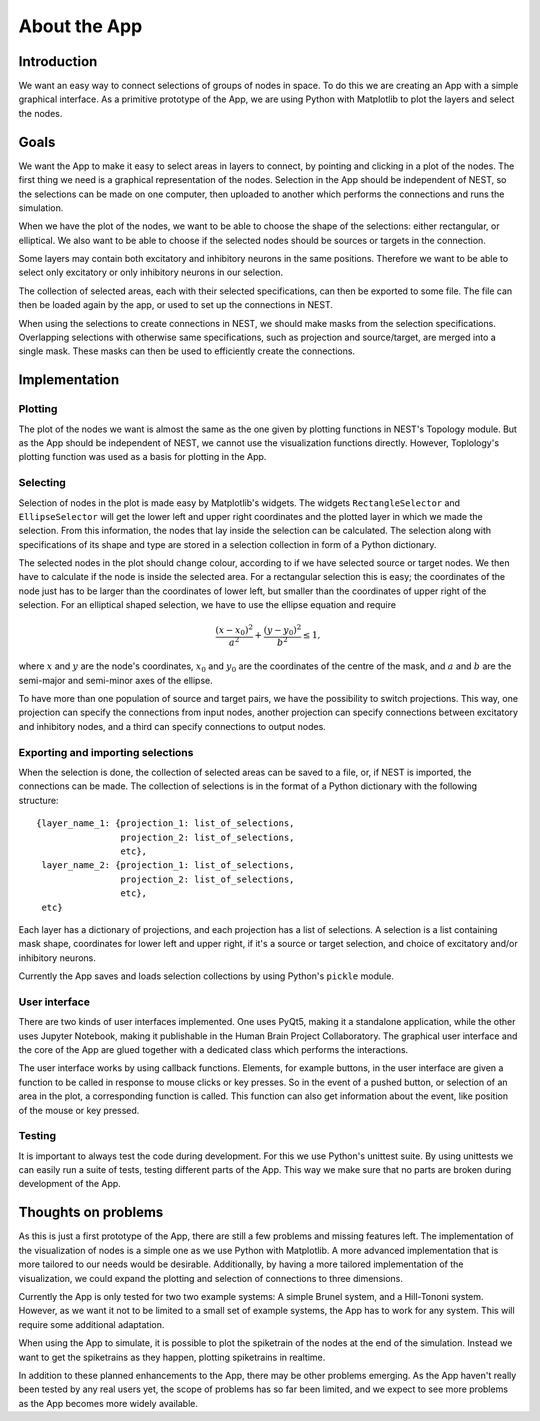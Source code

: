 =============
About the App
=============


Introduction
************
We want an easy way to connect selections of groups of nodes in space. To do this we are creating an App with a simple graphical interface. As a primitive prototype of the App, we are using Python with Matplotlib to plot the layers and select the nodes.


Goals
*****
We want the App to make it easy to select areas in layers to connect, by pointing and clicking in a plot of the nodes. The first thing we need is a graphical representation of the nodes. Selection in the App should be independent of NEST, so the selections can be made on one computer, then uploaded to another which performs the connections and runs the simulation.

When we have the plot of the nodes, we want to be able to choose the shape of the selections: either rectangular, or elliptical. We also want to be able to choose if the selected nodes should be sources or targets in the connection.

Some layers may contain both excitatory and inhibitory neurons in the same positions. Therefore we want to be able to select only excitatory or only inhibitory neurons in our selection. 

The collection of selected areas, each with their selected specifications, can then be exported to some file. The file can then be loaded again by the app, or used to set up the connections in NEST.

When using the selections to create connections in NEST, we should make masks from the selection specifications. Overlapping selections with otherwise same specifications, such as projection and source/target, are merged into a single mask. These masks can then be used to efficiently create the connections.


Implementation
**************

Plotting
--------
The plot of the nodes we want is almost the same as the one given by plotting functions in NEST's Topology module. But as the App should be independent of NEST, we cannot use the visualization functions directly. However, Toplology's plotting function was used as a basis for plotting in the App.

Selecting
---------
Selection of nodes in the plot is made easy by Matplotlib's widgets. The widgets ``RectangleSelector`` and ``EllipseSelector`` will get the lower left and upper right coordinates and the plotted layer in which we made the selection. From this information, the nodes that lay inside the selection can be calculated. The selection along with specifications of its shape and type are stored in a selection collection in form of a Python dictionary.

The selected nodes in the plot should change colour, according to if we have selected source or target nodes. We then have to calculate if the node is inside the selected area. For a rectangular selection this is easy; the coordinates of the node just has to be larger than the coordinates of lower left, but smaller than the coordinates of upper right of the selection. For an elliptical shaped selection, we have to use the ellipse equation and require

.. math::

  \frac{(x-x_0)^2}{a^2} + \frac{(y-y_0)^2}{b^2} \leq 1,

where :math:`x` and :math:`y` are the node's coordinates, :math:`x_0` and :math:`y_0` are the coordinates of the centre of the mask, and :math:`a` and :math:`b` are the semi-major and semi-minor axes of the ellipse.

To have more than one population of source and target pairs, we have the possibility to switch projections. This way, one projection can specify the connections from input nodes, another projection can specify connections between excitatory and inhibitory nodes, and a third can specify connections to output nodes.

Exporting and importing selections
----------------------------------
When the selection is done, the collection of selected areas can be saved to a file, or, if NEST is imported, the connections can be made. The collection of selections is in the format of a Python dictionary with the following structure:

::

  {layer_name_1: {projection_1: list_of_selections,
                  projection_2: list_of_selections,
                  etc},
   layer_name_2: {projection_1: list_of_selections,
                  projection_2: list_of_selections,
                  etc},
   etc}

Each layer has a dictionary of projections, and each projection has a list of selections. A selection is a list containing mask shape, coordinates for lower left and upper right, if it's a source or target selection, and choice of excitatory and/or inhibitory neurons.

Currently the App saves and loads selection collections by using Python's ``pickle`` module.

User interface
--------------
There are two kinds of user interfaces implemented. One uses PyQt5, making it a standalone application, while the other uses Jupyter Notebook, making it publishable in the Human Brain Project Collaboratory. The graphical user interface and the core of the App are glued together with a dedicated class which performs the interactions.

The user interface works by using callback functions. Elements, for example buttons, in the user interface are given a function to be called in response to mouse clicks or key presses. So in the event of a pushed button, or selection of an area in the plot, a corresponding function is called. This function can also get information about the event, like position of the mouse or key pressed.

Testing
-------
It is important to always test the code during development. For this we use Python's unittest suite. By using unittests we can easily run a suite of tests, testing different parts of the App. This way we make sure that no parts are broken during development of the App.


Thoughts on problems
********************

As this is just a first prototype of the App, there are still a few problems and missing features left. The implementation of the visualization of nodes is a simple one as we use Python with Matplotlib. A more advanced implementation that is more tailored to our needs would be desirable. Additionally, by having a more tailored implementation of the visualization, we could expand the plotting and selection of connections to three dimensions.

Currently the App is only tested for two two example systems: A simple Brunel system, and a Hill-Tononi system. However, as we want it not to be limited to a small set of example systems, the App has to work for any system. This will require some additional adaptation.

When using the App to simulate, it is possible to plot the spiketrain of the nodes at the end of the simulation. Instead we want to get the spiketrains as they happen, plotting spiketrains in realtime.

In addition to these planned enhancements to the App, there may be other problems emerging. As the App haven't really been tested by any real users yet, the scope of problems has so far been limited, and we expect to see more problems as the App becomes more widely available.

